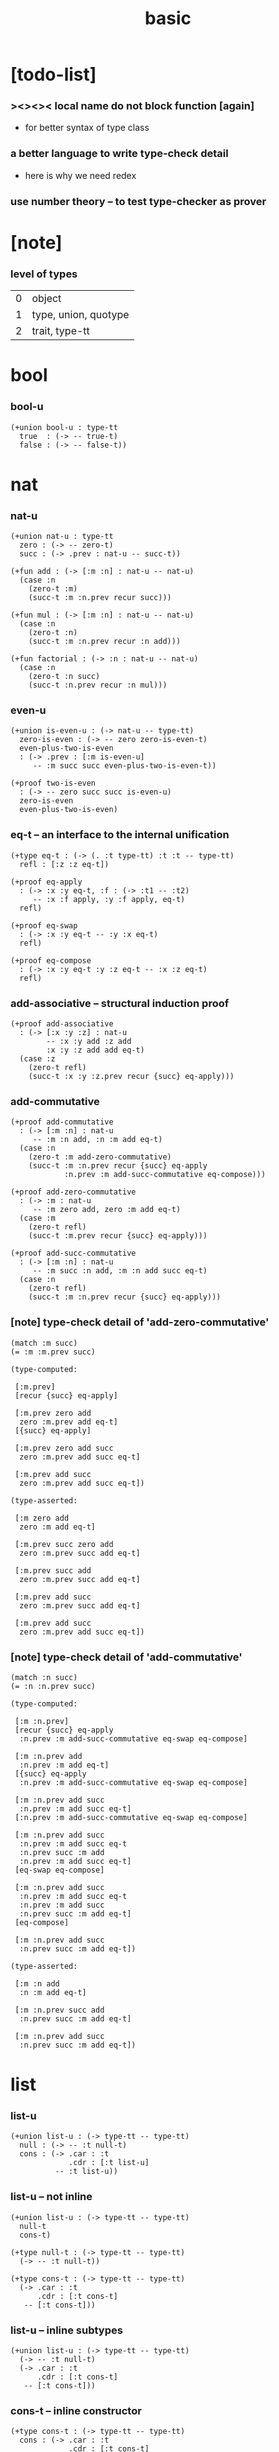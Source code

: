 #+title: basic

* [todo-list]

*** ><><>< local name do not block function [again]

    - for better syntax of type class

*** a better language to write type-check detail

    - here is why we need redex

*** use number theory -- to test type-checker as prover

* [note]

*** level of types

    | 0 | object               |
    | 1 | type, union, quotype |
    | 2 | trait, type-tt       |

* bool

*** bool-u

    #+begin_src jojo
    (+union bool-u : type-tt
      true  : (-> -- true-t)
      false : (-> -- false-t))
    #+end_src

* nat

*** nat-u

    #+begin_src jojo
    (+union nat-u : type-tt
      zero : (-> -- zero-t)
      succ : (-> .prev : nat-u -- succ-t))

    (+fun add : (-> [:m :n] : nat-u -- nat-u)
      (case :n
        (zero-t :m)
        (succ-t :m :n.prev recur succ)))

    (+fun mul : (-> [:m :n] : nat-u -- nat-u)
      (case :n
        (zero-t :n)
        (succ-t :m :n.prev recur :n add)))

    (+fun factorial : (-> :n : nat-u -- nat-u)
      (case :n
        (zero-t :n succ)
        (succ-t :n.prev recur :n mul)))
    #+end_src

*** even-u

    #+begin_src jojo
    (+union is-even-u : (-> nat-u -- type-tt)
      zero-is-even : (-> -- zero zero-is-even-t)
      even-plus-two-is-even
      : (-> .prev : [:m is-even-u]
         -- :m succ succ even-plus-two-is-even-t))

    (+proof two-is-even
      : (-> -- zero succ succ is-even-u)
      zero-is-even
      even-plus-two-is-even)
    #+end_src

*** eq-t -- an interface to the internal unification

    #+begin_src jojo
    (+type eq-t : (-> (. :t type-tt) :t :t -- type-tt)
      refl : [:z :z eq-t])

    (+proof eq-apply
      : (-> :x :y eq-t, :f : (-> :t1 -- :t2)
         -- :x :f apply, :y :f apply, eq-t)
      refl)

    (+proof eq-swap
      : (-> :x :y eq-t -- :y :x eq-t)
      refl)

    (+proof eq-compose
      : (-> :x :y eq-t :y :z eq-t -- :x :z eq-t)
      refl)
    #+end_src

*** add-associative -- structural induction proof

    #+begin_src jojo
    (+proof add-associative
      : (-> [:x :y :z] : nat-u
            -- :x :y add :z add
            :x :y :z add add eq-t)
      (case :z
        (zero-t refl)
        (succ-t :x :y :z.prev recur {succ} eq-apply)))
    #+end_src

*** add-commutative

    #+begin_src jojo
    (+proof add-commutative
      : (-> [:m :n] : nat-u
         -- :m :n add, :n :m add eq-t)
      (case :n
        (zero-t :m add-zero-commutative)
        (succ-t :m :n.prev recur {succ} eq-apply
                :n.prev :m add-succ-commutative eq-compose)))

    (+proof add-zero-commutative
      : (-> :m : nat-u
         -- :m zero add, zero :m add eq-t)
      (case :m
        (zero-t refl)
        (succ-t :m.prev recur {succ} eq-apply)))

    (+proof add-succ-commutative
      : (-> [:m :n] : nat-u
         -- :m succ :n add, :m :n add succ eq-t)
      (case :n
        (zero-t refl)
        (succ-t :m :n.prev recur {succ} eq-apply)))
    #+end_src

*** [note] type-check detail of 'add-zero-commutative'

    #+begin_src jojo
    (match :m succ)
    (= :m :m.prev succ)

    (type-computed:

     [:m.prev]
     [recur {succ} eq-apply]

     [:m.prev zero add
      zero :m.prev add eq-t]
     [{succ} eq-apply]

     [:m.prev zero add succ
      zero :m.prev add succ eq-t]

     [:m.prev add succ
      zero :m.prev add succ eq-t])

    (type-asserted:

     [:m zero add
      zero :m add eq-t]

     [:m.prev succ zero add
      zero :m.prev succ add eq-t]

     [:m.prev succ add
      zero :m.prev succ add eq-t]

     [:m.prev add succ
      zero :m.prev succ add eq-t]

     [:m.prev add succ
      zero :m.prev add succ eq-t])
    #+end_src

*** [note] type-check detail of 'add-commutative'

    #+begin_src jojo
    (match :n succ)
    (= :n :n.prev succ)

    (type-computed:

     [:m :n.prev]
     [recur {succ} eq-apply
      :n.prev :m add-succ-commutative eq-swap eq-compose]

     [:m :n.prev add
      :n.prev :m add eq-t]
     [{succ} eq-apply
      :n.prev :m add-succ-commutative eq-swap eq-compose]

     [:m :n.prev add succ
      :n.prev :m add succ eq-t]
     [:n.prev :m add-succ-commutative eq-swap eq-compose]

     [:m :n.prev add succ
      :n.prev :m add succ eq-t
      :n.prev succ :m add
      :n.prev :m add succ eq-t]
     [eq-swap eq-compose]

     [:m :n.prev add succ
      :n.prev :m add succ eq-t
      :n.prev :m add succ
      :n.prev succ :m add eq-t]
     [eq-compose]

     [:m :n.prev add succ
      :n.prev succ :m add eq-t])

    (type-asserted:

     [:m :n add
      :n :m add eq-t]

     [:m :n.prev succ add
      :n.prev succ :m add eq-t]

     [:m :n.prev add succ
      :n.prev succ :m add eq-t])
    #+end_src

* list

*** list-u

    #+begin_src jojo
    (+union list-u : (-> type-tt -- type-tt)
      null : (-> -- :t null-t)
      cons : (-> .car : :t
                 .cdr : [:t list-u]
              -- :t list-u))
    #+end_src

*** list-u -- not inline

    #+begin_src jojo
    (+union list-u : (-> type-tt -- type-tt)
      null-t
      cons-t)

    (+type null-t : (-> type-tt -- type-tt)
      (-> -- :t null-t))

    (+type cons-t : (-> type-tt -- type-tt)
      (-> .car : :t
          .cdr : [:t cons-t]
       -- [:t cons-t]))
    #+end_src

*** list-u -- inline subtypes

    #+begin_src jojo
    (+union list-u : (-> type-tt -- type-tt)
      (-> -- :t null-t)
      (-> .car : :t
          .cdr : [:t cons-t]
       -- [:t cons-t]))
    #+end_src

*** cons-t -- inline constructor

    #+begin_src jojo
    (+type cons-t : (-> type-tt -- type-tt)
      cons : (-> .car : :t
                 .cdr : [:t cons-t]
              -- [:t cons-t]))
    #+end_src

*** cons -- (+fun)

    #+begin_src jojo
    (+fun cons
      : (-> :car : :t
         -- :cdr : [:t list-u])
      (create cons-t
        .car :car
        .cdr :cdr))
    #+end_src

*** length

    #+begin_src jojo
    (+fun length : (-> :l : [:t list-u] -- nat-u)
      (case :l
        (null-t zero)
        (cons-t :l.cdr recur succ)))
    #+end_src

*** map

    #+begin_src jojo
    (+fun map
      : (-> :l : [:t1 list-u]
            :f : (-> :t1 -- :t2)
         -- :t2 list-u)
      (case :l
        (null-t null)
        (cons-t :l.car :f apply :l.cdr :f recur cons)))
    #+end_src

*** ref -- will not pass type check

    #+begin_src jojo
    ;; this function will not pass type check
    ;;   because we can not use .car .cdr on list-u
    ;;   we can only use them on cons-t
    (+fun ref
      : (-> :l : [:t list-u], :index : nat-u -- :t)
      (case :index
        (zero-t :l.car)
        (succ-t :l.cdr :index.prev recur)))
    #+end_src

*** remove-first

    #+begin_src jojo
    (+fun remove-first
      : (-> :x : :t, :l : [:t list-u]
         -- :t list-u)
      (case :l
        (null-t null)
        (cons-t (case [:l.car :x equal-p]
                   (true-t  :l.cdr)
                   (false-t :l.car :l.cdr :x recur cons)))))
    #+end_src

*** has-length-u

***** has-length-u

      #+begin_src jojo
      (+union has-length-u : (-> :t list-u nat-u -- type-tt)
        null-has-length : (-> -- null zero null-has-length-t)
        cons-has-length : (-> .cdr : [:l :n has-length-u]
                           -- :a :l cons :n succ cons-has-length-t))

      (+fun map-has-length
        : (-> :has-length : [:l :n has-length-u]
           -- :l :f map :n has-length-u)
        (case :has-length
          (null-has-length-t null-has-length)
          (cons-has-length-t :has-length.cdr recur cons-has-length)))
      #+end_src

***** [note] type-check detail of 'map-has-length'

      #+begin_src jojo
      (: :has-length :l :n has-length-t)

      (match :has-length cons-has-length)
        (= :has-length :has-length.cdr cons-has-length)
          (: :has-length.cdr [:l#0 :n#0 has-length-t])
        (: :has-length [:a#0 :l#0 cons :n#0 succ has-length-t])
          (= :l :a#0 :l#0 cons)
          (= :n :n#0 succ)

      (type-computed:

       [:has-length.cdr recur cons-has-length]

       [:l#0 :n#0 has-length-t]
       [recur cons-has-length]

       [:l#0 :f#0 map :n#0 has-length-t]
       [cons-has-length]

       [:a#1 :l#0 :f#0 map cons :n#0 succ has-length-t])

      (type-asserted:

       [:l :f map :n has-length-t]

       [:a#0 :l#0 cons :f map :n#0 succ has-length-t]

       [:a#0 :f apply :l#0 :f map cons :n#0 succ has-length-t])
      #+end_src
